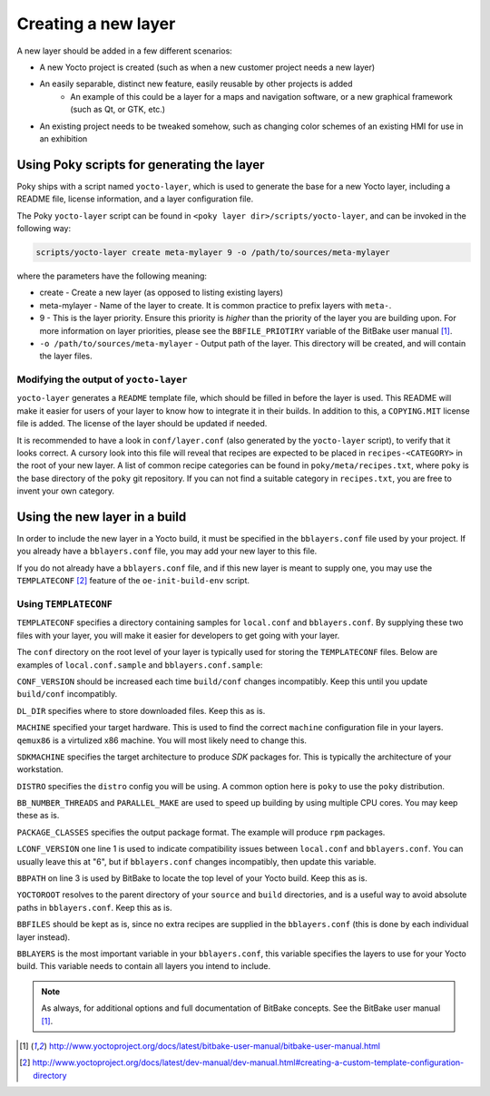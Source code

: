 Creating a new layer
====================

A new layer should be added in a few different scenarios:

* A new Yocto project is created (such as when a new customer project needs a new layer)
* An easily separable, distinct new feature, easily reusable by other projects is added
    - An example of this could be a layer for a maps and navigation software, or a new graphical
      framework (such as Qt, or GTK, etc.)
* An existing project needs to be tweaked somehow, such as changing color schemes of an existing HMI
  for use in an exhibition

Using Poky scripts for generating the layer
-------------------------------------------

Poky ships with  a script named ``yocto-layer``, which is used to generate the
base for a new Yocto layer, including a README file, license information, and a
layer configuration file.

The Poky ``yocto-layer`` script can be found in
``<poky layer dir>/scripts/yocto-layer``, and can be invoked in the following
way:

.. code-block:: bash

    scripts/yocto-layer create meta-mylayer 9 -o /path/to/sources/meta-mylayer

where the parameters have the following meaning:

* create - Create a new layer (as opposed to listing existing layers)
* meta-mylayer - Name of the layer to create. It is common practice to prefix layers with ``meta-``.
* 9 - This is the layer priority. Ensure this priority is *higher* than the priority of the layer
  you are building upon. For more information on layer priorities, please see the
  ``BBFILE_PRIOTIRY`` variable of the BitBake user manual [#bbmanual]_.
* ``-o /path/to/sources/meta-mylayer`` - Output path of the layer. This directory will be created,
  and will contain the layer files.

Modifying the output of ``yocto-layer``
^^^^^^^^^^^^^^^^^^^^^^^^^^^^^^^^^^^^^^^

``yocto-layer`` generates a ``README`` template file, which should be filled in before the layer is
used. This README will make it easier for users of your layer to know how to integrate it in their
builds. In addition to this, a ``COPYING.MIT`` license file is added. The license of the layer
should be updated if needed.

It is recommended to have a look in ``conf/layer.conf`` (also generated by the ``yocto-layer``
script), to verify that it looks correct. A cursory look into this file will reveal that recipes are
expected to be placed in ``recipes-<CATEGORY>`` in the root of your new layer. A list of common
recipe categories can be found in ``poky/meta/recipes.txt``, where ``poky`` is the base directory of
the ``poky`` git repository. If you can not find a suitable category in ``recipes.txt``, you are
free to invent your own category.


Using the new layer in a build
------------------------------

In order to include the new layer in a Yocto build, it must be specified in the ``bblayers.conf``
file used by your project. If you already have a ``bblayers.conf`` file, you may add your new layer
to this file.

If you do not already have a ``bblayers.conf`` file, and if this new layer is meant to supply one,
you may use the ``TEMPLATECONF`` [#templateconf]_ feature of the ``oe-init-build-env`` script.

Using ``TEMPLATECONF``
^^^^^^^^^^^^^^^^^^^^^^

``TEMPLATECONF`` specifies a directory containing samples for ``local.conf`` and ``bblayers.conf``.
By supplying these two files with your layer, you will make it easier for developers to get going
with your layer.

The ``conf`` directory on the root level of your layer is typically used for storing the
``TEMPLATECONF`` files. Below are examples of ``local.conf.sample`` and ``bblayers.conf.sample``:

.. code-block:: bash
    :linenos:
    :caption: local.conf.sample

    CONF_VERSION = "1"
    DL_DIR = "${TOPDIR}/downloads"

    MACHINE = "qemux86"
    SDKMACHINE = "x86_64"
    DISTRO = "poky"

    BB_NUMBER_THREADS ?= "${@oe.utils.cpu_count()}"
    PARALLEL_MAKE ?= "-j ${@oe.utils.cpu_count()}"

    PACKAGE_CLASSES ?= "package_rpm"

``CONF_VERSION`` should be increased each time ``build/conf`` changes incompatibly. Keep this until
you update ``build/conf`` incompatibly.

``DL_DIR`` specifies where to store downloaded files. Keep this as is.

``MACHINE`` specified your target hardware. This is used to find the correct ``machine``
configuration file in your layers. ``qemux86`` is a virtulized x86 machine. You will most likely
need to change this.

``SDKMACHINE`` specifies the target architecture to produce *SDK* packages for. This is typically
the architecture of your workstation.

``DISTRO`` specifies the ``distro`` config you will be using. A common option here is ``poky`` to
use the ``poky`` distribution.

``BB_NUMBER_THREADS`` and ``PARALLEL_MAKE`` are used to speed up building by using multiple CPU
cores. You may keep these as is.

``PACKAGE_CLASSES`` specifies the output package format. The example will produce ``rpm`` packages.

.. code-block:: bash
    :linenos:
    :caption: bblayers.conf.sample

    LCONF_VERSION = "6"

    BBPATH = "${TOPDIR}"
    YOCTOROOT := "${@os.path.abspath(os.path.dirname(d.getVar('FILE', True)) + '/../..')}"

    BBFILES  ?= ""
    BBLAYERS ?= "                                            \
      ${YOCTOROOT}/sources/poky/meta                         \
      ${YOCTOROOT}/sources/poky/meta-yocto                   \
      ${YOCTOROOT}/sources/poky/meta-yocto-bsp               \
      ${YOCTOROOT}/sources/meta-mylayer                      \
      "

``LCONF_VERSION`` one line 1 is used to indicate compatibility issues between ``local.conf`` and
``bblayers.conf``. You can usually leave this at "6", but if ``bblayers.conf`` changes incompatibly,
then update this variable.

``BBPATH`` on line 3 is used by BitBake to locate the top level of your Yocto build. Keep this as
is.

``YOCTOROOT`` resolves to the parent directory of your ``source`` and ``build`` directories, and is
a useful way to avoid absolute paths in ``bblayers.conf``. Keep this as is.

``BBFILES`` should be kept as is, since no extra recipes are supplied in the ``bblayers.conf`` (this
is done by each individual layer instead).

``BBLAYERS`` is the most important variable in your ``bblayers.conf``, this variable specifies the
layers to use for your Yocto build. This variable needs to contain all layers you intend to include.

.. note:: As always, for additional options and full documentation of BitBake concepts. See the BitBake user manual [#bbmanual]_.

.. [#bbmanual] http://www.yoctoproject.org/docs/latest/bitbake-user-manual/bitbake-user-manual.html
.. [#templateconf] http://www.yoctoproject.org/docs/latest/dev-manual/dev-manual.html#creating-a-custom-template-configuration-directory
